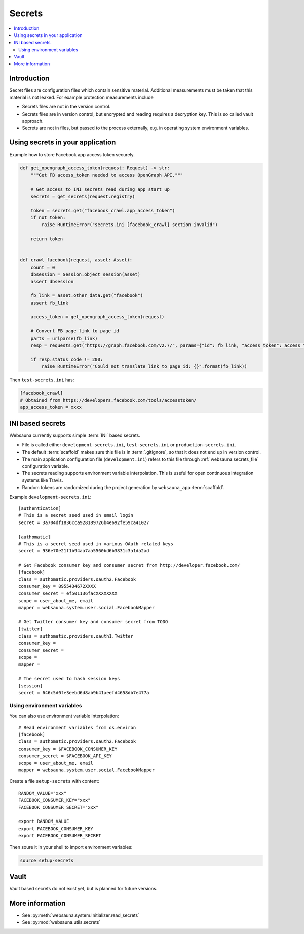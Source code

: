 .. _secrets:

=======
Secrets
=======

.. contents:: :local:

Introduction
============

Secret files are configuration files which contain sensitive material. Additional measurements must be taken that this material is not leaked. For example protection measurements include

* Secrets files are not in the version control.

* Secrets files are in version control, but encrypted and reading requires a decryption key. This is so called vault approach.

* Secrets are not in files, but passed to the process externally, e.g. in operating system environment variables.

Using secrets in your application
=================================

Example how to store Facebook app access token securely.

.. code-block:: python

    def get_opengraph_access_token(request: Request) -> str:
        """Get FB access_token needed to access OpenGraph API."""

        # Get access to INI secrets read during app start up
        secrets = get_secrets(request.registry)

        token = secrets.get("facebook_crawl.app_access_token")
        if not token:
            raise RuntimeError("secrets.ini [facebook_crawl] section invalid")

        return token


    def crawl_facebook(request, asset: Asset):
        count = 0
        dbsession = Session.object_session(asset)
        assert dbsession

        fb_link = asset.other_data.get("facebook")
        assert fb_link

        access_token = get_opengraph_access_token(request)

        # Convert FB page link to page id
        parts = urlparse(fb_link)
        resp = requests.get("https://graph.facebook.com/v2.7/", params={"id": fb_link, "access_token": access_token})

        if resp.status_code != 200:
            raise RuntimeError("Could not translate link to page id: {}".format(fb_link))

Then ``test-secrets.ini`` has:

.. code-block:: ini

    [facebook_crawl]
    # Obtained from https://developers.facebook.com/tools/accesstoken/
    app_access_token = xxxx

INI based secrets
=================

Websauna currently supports simple :term:`INI` based secrets.

* File is called either ``development-secrets.ini``, ``test-secrets.ini`` or ``production-secrets.ini``.

* The default :term:`scaffold` makes sure this file is in :term:`.gitignore`, so that it does not end up in version control.

* The main application configuration file (``development.ini``) refers to this file through :ref:`websauna.secrets_file` configuration variable.

* The secrets reading supports environment variable interpolation. This is useful for open continuous integration systems like Travis.

* Random tokens are randomized during the project generation by ``websauna_app`` :term:`scaffold`.

Example ``development-secrets.ini``::

    [authentication]
    # This is a secret seed used in email login
    secret = 3a704df1836cca928189726b4e692fe59ca41027

    [authomatic]
    # This is a secret seed used in various OAuth related keys
    secret = 936e70e21f1b94aa7aa5560bd6b3831c3a1da2ad

    # Get Facebook consumer key and consumer secret from http://developer.facebook.com/
    [facebook]
    class = authomatic.providers.oauth2.Facebook
    consumer_key = 8955434672XXXX
    consumer_secret = ef501136facXXXXXXXX
    scope = user_about_me, email
    mapper = websauna.system.user.social.FacebookMapper

    # Get Twitter consumer key and consumer secret from TODO
    [twitter]
    class = authomatic.providers.oauth1.Twitter
    consumer_key =
    consumer_secret =
    scope =
    mapper =

    # The secret used to hash session keys
    [session]
    secret = 646c5d0fe3eebd6d8ab9b41aeefd4658db7e477a

Using environment variables
---------------------------

You can also use environment variable interpolation::

    # Read environment variables from os.environ
    [facebook]
    class = authomatic.providers.oauth2.Facebook
    consumer_key = $FACEBOOK_CONSUMER_KEY
    consumer_secret = $FACEBOOK_API_KEY
    scope = user_about_me, email
    mapper = websauna.system.user.social.FacebookMapper

Create a file ``setup-secrets`` with content::

    RANDOM_VALUE="xxx"
    FACEBOOK_CONSUMER_KEY="xxx"
    FACEBOOK_CONSUMER_SECRET="xxx"

    export RANDOM_VALUE
    export FACEBOOK_CONSUMER_KEY
    export FACEBOOK_CONSUMER_SECRET

Then soure it in your shell to import environment variables:

.. code-block:: sh

    source setup-secrets

Vault
=====

Vault based secrets do not exist yet, but is planned for future versions.

More information
================

* See :py:meth:`websauna.system.Initializer.read_secrets`

* See :py:mod:`websauna.utils.secrets`